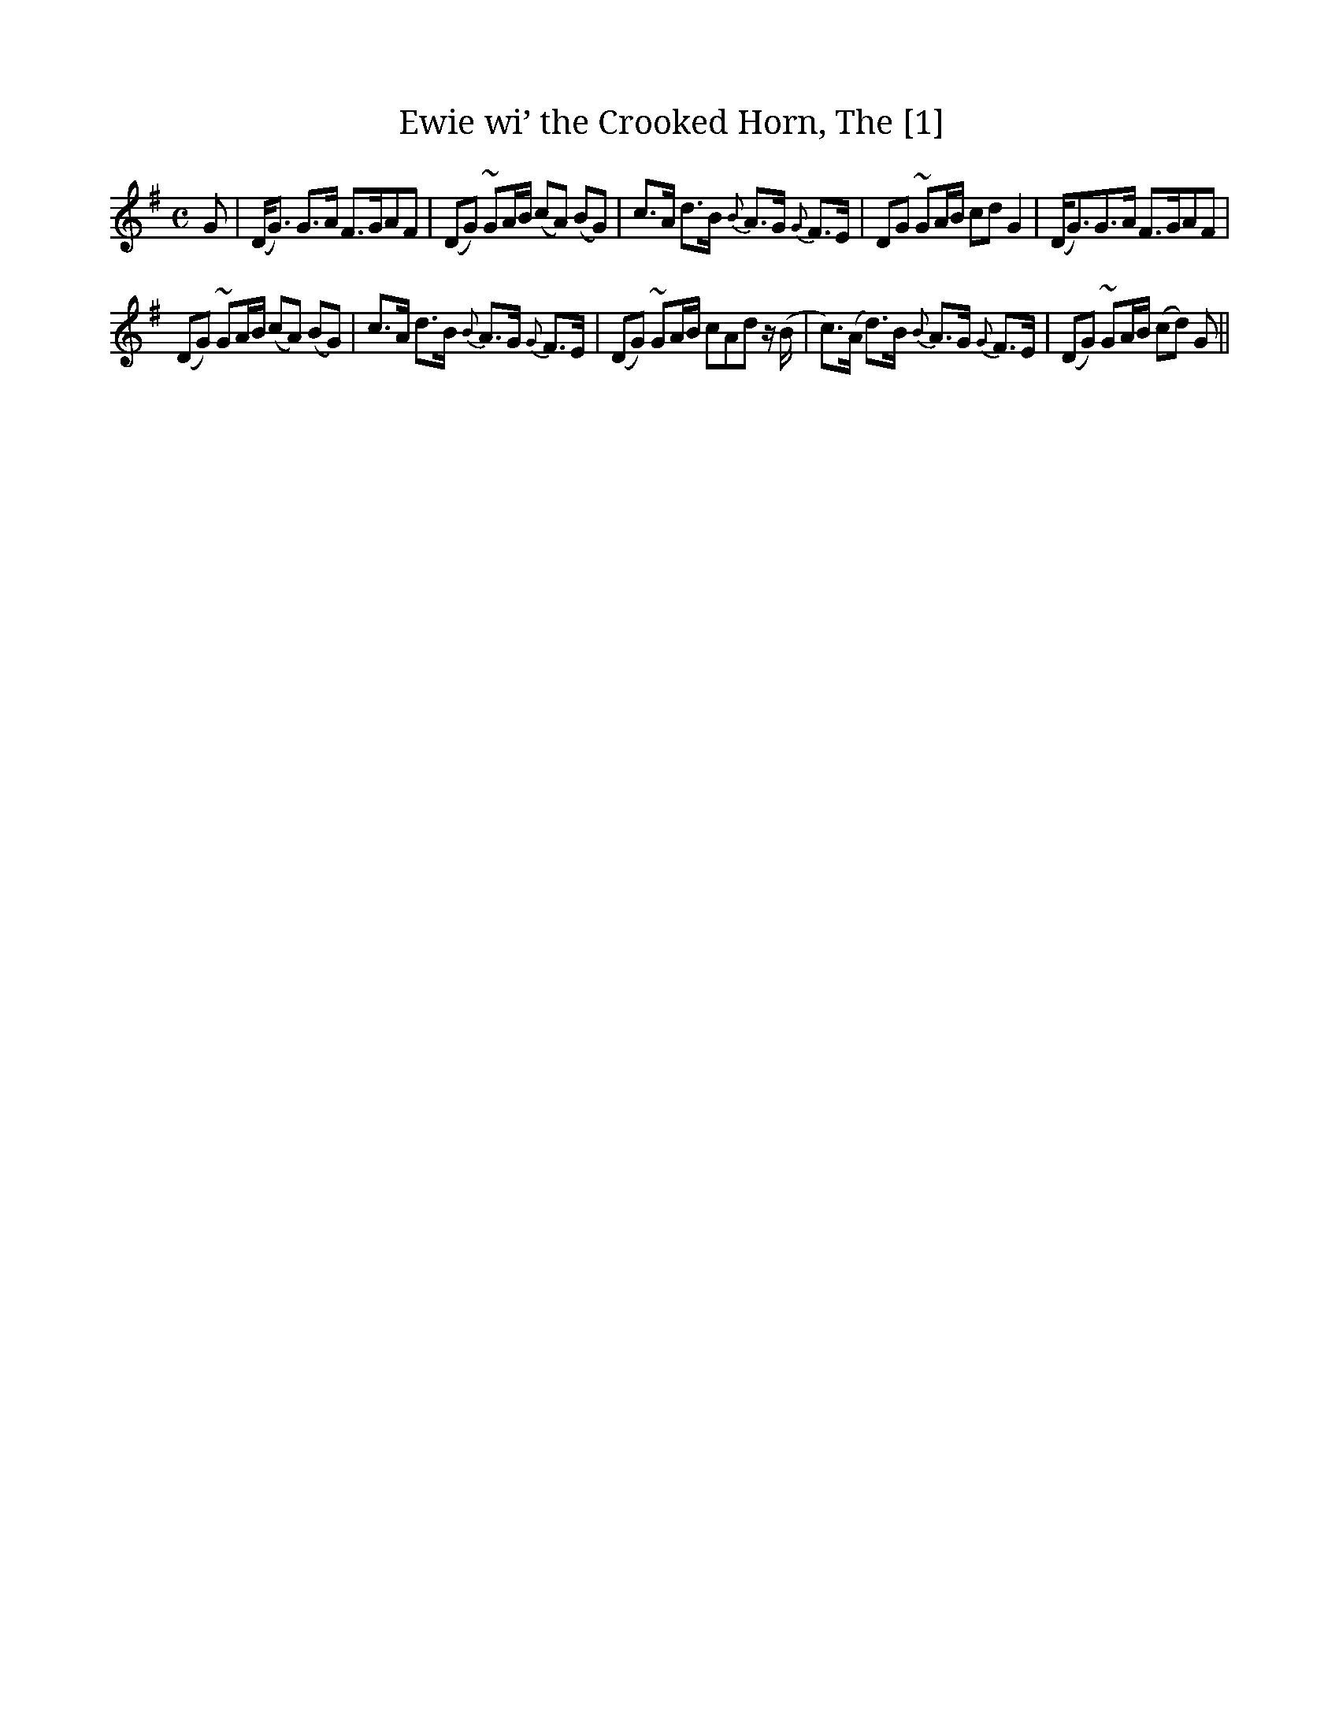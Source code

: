 X:4
T:Ewie wi’ the Crooked Horn, The [1]
M:C
L:1/8
R:Air
B:Gow – Sixth Collection of Strathspey Reels (1822)
N:”As sung by Captain Skene R.N.”
N:”Slow”
Z:AK/Fiddler’s Companion
K:G
G|(D<G) G>A F>GAF|(DG) ~GA/B/ (cA) (BG)|c>A d>B {B}A>G {G}F>E|DG ~GA/B/ cd G2|(D<G)G>A “tr”F>GAF|
(DG) ~GA/B/ (cA) (BG)|c>A d>B {B}A>G {G}F>E|(DG) ~GA/B/ cAd z/(B/|c>)(A d>)B {B}A>G {G}F>E|(DG) ~GA/B/ (cd) G||
